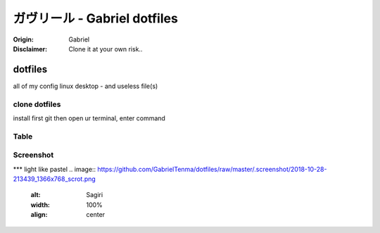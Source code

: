 
ガヴリール - Gabriel dotfiles
########################################


:Origin: Gabriel
:Disclaimer: Clone it at your own risk.. 

=========
dotfiles
=========

all of my config linux desktop - and useless file(s)


clone dotfiles
=========

install first git
then open ur terminal, enter command

.. code-block:: bash
     $ git clone https://github.com/GabrielTenma/dotfiles.git


Table
=====

+-----------------------+-----------------------------------------------------+
| Item Type             | Description                                         |
+=======================+=====================================================+
| .bin                  | Bash script to execute custom command :D            |
| ``Type: Bash``        | clone and paste it to /usr/bin ``root required``            |
+-----------------------+-----------------------------------------------------+
| URL parameters        | Appends the given name/value pair as a query        |
| ``name==value``       | string parameter to the URL.                        |
|                       | The ``==`` separator is used.                       |
+-----------------------+-----------------------------------------------------+
| Data Fields           | Request data fields to be serialized as a JSON      |
| ``field=value``,      | object (default), or to be form-encoded             |
| ``field=@file.txt``   | (``--form, -f``).                                   |
+-----------------------+-----------------------------------------------------+
| Raw JSON fields       | Useful when sending JSON and one or                 |
| ``field:=json``,      | more fields need to be a ``Boolean``, ``Number``,   |
| ``field:=@file.json`` | nested ``Object``, or an ``Array``,  e.g.,          |
|                       | ``meals:='["ham","spam"]'`` or ``pies:=[1,2,3]``    |
|                       | (note the quotes).                                  |
+-----------------------+-----------------------------------------------------+
| Form File Fields      | Only available with ``--form, -f``.                 |
| ``field@/dir/file``   | For example ``screenshot@~/Pictures/img.png``.      |
|                       | The presence of a file field results                |
|                       | in a ``multipart/form-data`` request.               |
+-----------------------+-----------------------------------------------------+






Screenshot
==========

*** light like pastel
.. image:: https://github.com/GabrielTenma/dotfiles/raw/master/.screenshot/2018-10-28-213439_1366x768_scrot.png
        :alt: Sagiri
        :width: 100%
        :align: center


.. image:: https://github.com/GabrielTenma/dotfiles/raw/master/.screenshot/GabrielDesktop_2018-11-06_%208-58-42_1366x768.png
         :alt: Sagiri
         :width: 100%
         :align: center

